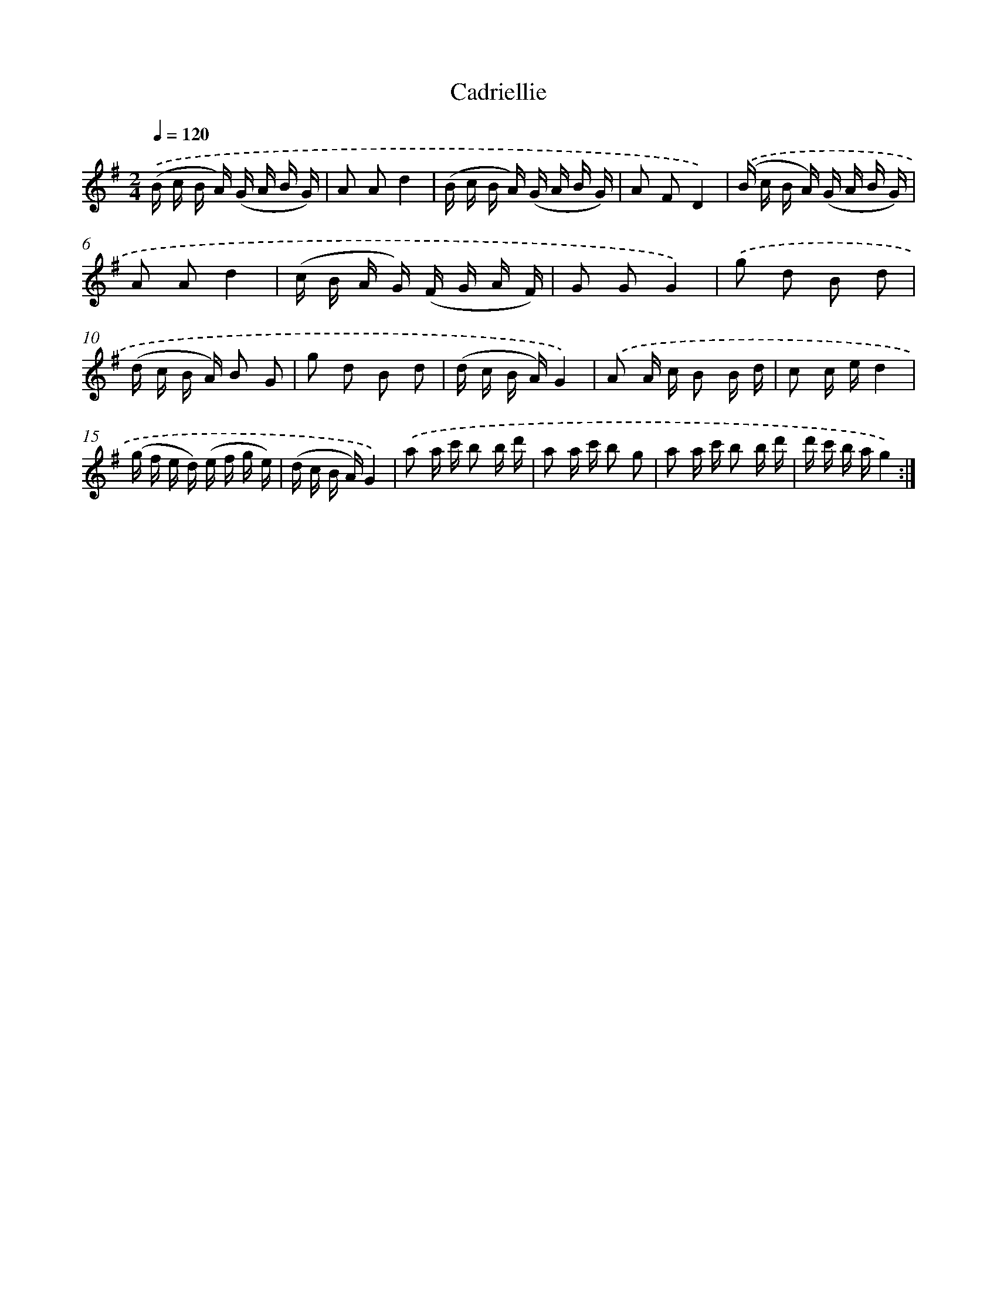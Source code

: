 X: 12525
T: Cadriellie
%%abc-version 2.0
%%abcx-abcm2ps-target-version 5.9.1 (29 Sep 2008)
%%abc-creator hum2abc beta
%%abcx-conversion-date 2018/11/01 14:37:25
%%humdrum-veritas 740826775
%%humdrum-veritas-data 3474981450
%%continueall 1
%%barnumbers 0
L: 1/16
M: 2/4
Q: 1/4=120
K: G clef=treble
.('(B c B A) (G A B G) |
A2 A2d4 |
(B c B A) (G A B G) |
A2 F2D4) |
.('(B c B A) (G A B G) |
A2 A2d4 |
(c B A G) (F G A F) |
G2 G2G4) |
.('g2 d2 B2 d2 |
(d c B A) B2 G2 |
g2 d2 B2 d2 |
(d c B A)G4) |
.('A2 A c B2 B d |
c2 c ed4 |
(g f e d) (e f g e) |
(d c B A)G4) |
.('a2 a c' b2 b d' |
a2 a c' b2 g2 |
a2 a c' b2 b d' |
d' c' b ag4) :|]
